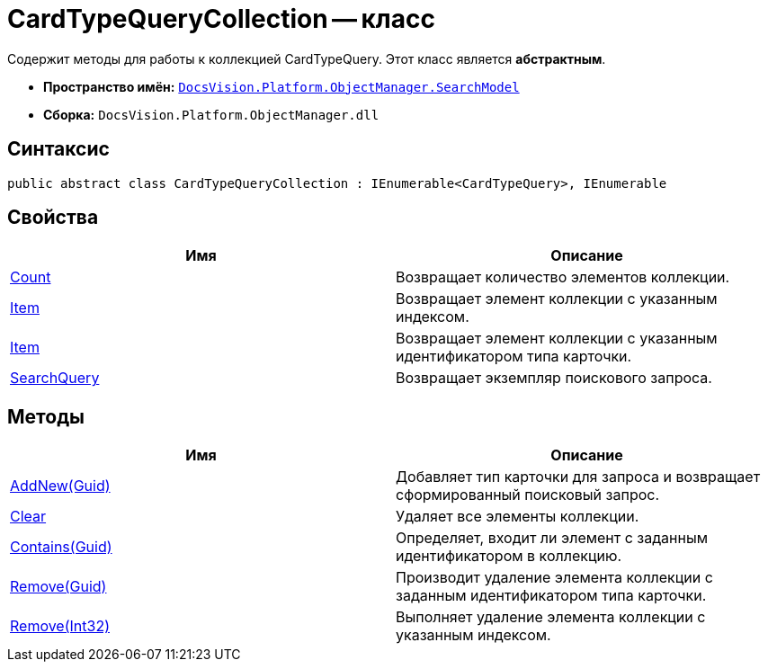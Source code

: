= CardTypeQueryCollection -- класс

Содержит методы для работы к коллекцией CardTypeQuery. Этот класс является *абстрактным*.

* *Пространство имён:* `xref:api/DocsVision/Platform/ObjectManager/SearchModel/SearchModel_NS.adoc[DocsVision.Platform.ObjectManager.SearchModel]`
* *Сборка:* `DocsVision.Platform.ObjectManager.dll`

== Синтаксис

[source,csharp]
----
public abstract class CardTypeQueryCollection : IEnumerable<CardTypeQuery>, IEnumerable
----

== Свойства

[cols=",",options="header"]
|===
|Имя |Описание
|xref:api/DocsVision/Platform/ObjectManager/SearchModel/CardTypeQueryCollection.Count_PR.adoc[Count] |Возвращает количество элементов коллекции.
|xref:api/DocsVision/Platform/ObjectManager/SearchModel/CardTypeQueryCollection.Item_PR.adoc[Item] |Возвращает элемент коллекции с указанным индексом.
|xref:api/DocsVision/Platform/ObjectManager/SearchModel/CardTypeQueryCollection.Item_1_PR.adoc[Item] |Возвращает элемент коллекции с указанным идентификатором типа карточки.
|xref:api/DocsVision/Platform/ObjectManager/SearchModel/CardTypeQueryCollection.SearchQuery_PR.adoc[SearchQuery] |Возвращает экземпляр поискового запроса.
|===

== Методы

[cols=",",options="header"]
|===
|Имя |Описание
|xref:api/DocsVision/Platform/ObjectManager/SearchModel/CardTypeQueryCollection.AddNew_MT.adoc[AddNew(Guid)] |Добавляет тип карточки для запроса и возвращает сформированный поисковый запрос.
|xref:api/DocsVision/Platform/ObjectManager/SearchModel/CardTypeQueryCollection.Clear_MT.adoc[Clear] |Удаляет все элементы коллекции.
|xref:api/DocsVision/Platform/ObjectManager/SearchModel/CardTypeQueryCollection.Contains_MT.adoc[Contains(Guid)] |Определяет, входит ли элемент с заданным идентификатором в коллекцию.
|xref:api/DocsVision/Platform/ObjectManager/SearchModel/CardTypeQueryCollection.Remove_MT.adoc[Remove(Guid)] |Производит удаление элемента коллекции с заданным идентификатором типа карточки.
|xref:api/DocsVision/Platform/ObjectManager/SearchModel/CardTypeQueryCollection.Remove_1_MT.adoc[Remove(Int32)] |Выполняет удаление элемента коллекции с указанным индексом.
|===
